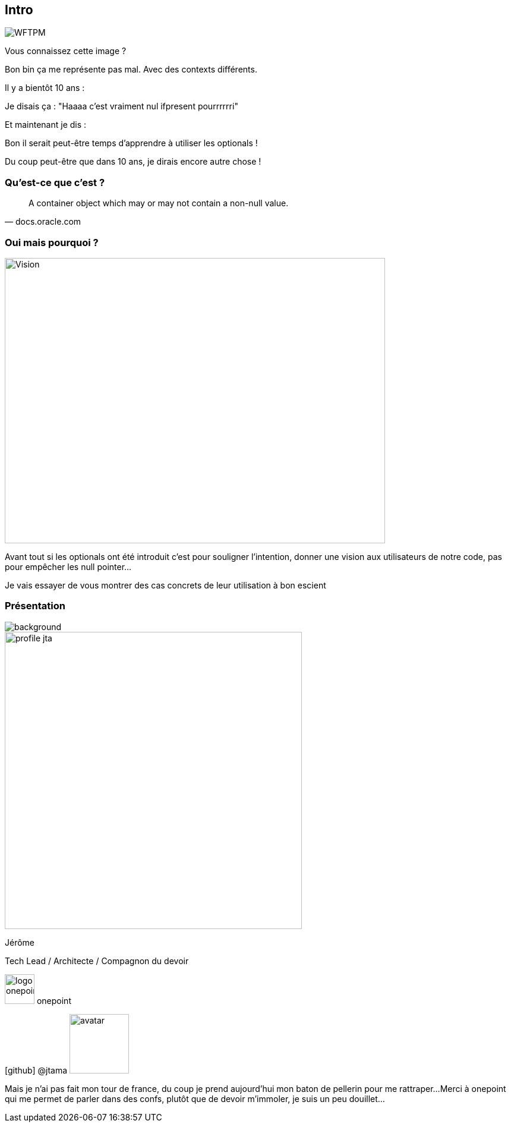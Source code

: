 [%notitle]
== Intro

image::WFTPM.png[]

[.notes]
--
Vous connaissez cette image ?

Bon bin ça me représente pas mal. Avec des contexts différents.

Il y a bientôt 10 ans :

Je disais ça : "Haaaa c'est vraiment nul ifpresent pourrrrrri"

Et maintenant je dis :

Bon il serait peut-être temps d'apprendre à utiliser les optionals !

Du coup peut-être que dans 10 ans, je dirais encore autre chose !
--

=== Qu'est-ce que c'est ?

[quote, docs.oracle.com]

A container object which may or may not contain a non-null value.

=== Oui mais pourquoi ?

image::vision.jpg[Vision, 640,480]

[.notes]
--
Avant tout si les optionals ont été introduit c'est pour souligner l'intention, donner une vision aux utilisateurs de notre code, pas pour empêcher les null pointer...

Je vais essayer de vous montrer des cas concrets de leur utilisation à bon escient
--

[%notitle.columns.is-vcentered.transparency]
=== Présentation

image::presentation.jpg[background, size=fill]

[.column.is-one-third]
--
image::profile_jta.jpg[width=500]
--

[.column.has-text-left]
--

[.important-text]
Jérôme

[.important-text]
Tech Lead / Architecte / Compagnon du devoir

[.important-text.vertical-align-middle]
image:logo_onepoint.jpeg[width=50]
onepoint

[.important-text.vertical-align-middle]
icon:github[] @jtama image:avatar.png[width=100]
--

[.notes]
--
Mais je n'ai pas fait mon tour de france, du coup je prend aujourd'hui mon baton de pellerin pour me rattraper...
Merci à onepoint qui me permet de parler dans des confs, plutôt que de devoir m'immoler, je suis un peu douillet...
--
